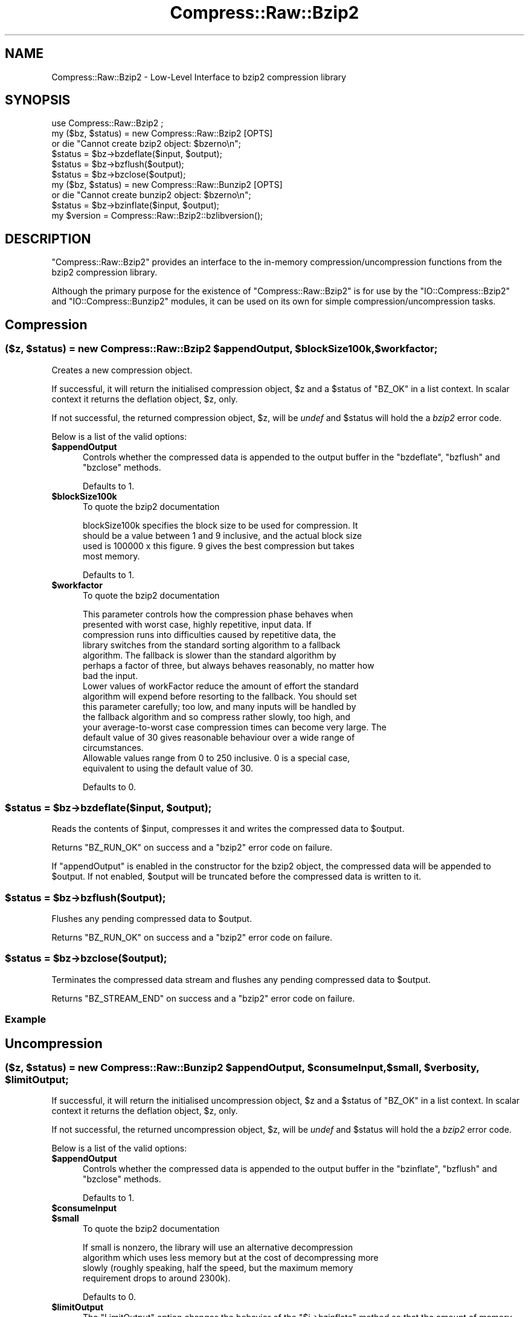 .\" Automatically generated by Pod::Man 4.11 (Pod::Simple 3.35)
.\"
.\" Standard preamble:
.\" ========================================================================
.de Sp \" Vertical space (when we can't use .PP)
.if t .sp .5v
.if n .sp
..
.de Vb \" Begin verbatim text
.ft CW
.nf
.ne \\$1
..
.de Ve \" End verbatim text
.ft R
.fi
..
.\" Set up some character translations and predefined strings.  \*(-- will
.\" give an unbreakable dash, \*(PI will give pi, \*(L" will give a left
.\" double quote, and \*(R" will give a right double quote.  \*(C+ will
.\" give a nicer C++.  Capital omega is used to do unbreakable dashes and
.\" therefore won't be available.  \*(C` and \*(C' expand to `' in nroff,
.\" nothing in troff, for use with C<>.
.tr \(*W-
.ds C+ C\v'-.1v'\h'-1p'\s-2+\h'-1p'+\s0\v'.1v'\h'-1p'
.ie n \{\
.    ds -- \(*W-
.    ds PI pi
.    if (\n(.H=4u)&(1m=24u) .ds -- \(*W\h'-12u'\(*W\h'-12u'-\" diablo 10 pitch
.    if (\n(.H=4u)&(1m=20u) .ds -- \(*W\h'-12u'\(*W\h'-8u'-\"  diablo 12 pitch
.    ds L" ""
.    ds R" ""
.    ds C` ""
.    ds C' ""
'br\}
.el\{\
.    ds -- \|\(em\|
.    ds PI \(*p
.    ds L" ``
.    ds R" ''
.    ds C`
.    ds C'
'br\}
.\"
.\" Escape single quotes in literal strings from groff's Unicode transform.
.ie \n(.g .ds Aq \(aq
.el       .ds Aq '
.\"
.\" If the F register is >0, we'll generate index entries on stderr for
.\" titles (.TH), headers (.SH), subsections (.SS), items (.Ip), and index
.\" entries marked with X<> in POD.  Of course, you'll have to process the
.\" output yourself in some meaningful fashion.
.\"
.\" Avoid warning from groff about undefined register 'F'.
.de IX
..
.nr rF 0
.if \n(.g .if rF .nr rF 1
.if (\n(rF:(\n(.g==0)) \{\
.    if \nF \{\
.        de IX
.        tm Index:\\$1\t\\n%\t"\\$2"
..
.        if !\nF==2 \{\
.            nr % 0
.            nr F 2
.        \}
.    \}
.\}
.rr rF
.\"
.\" Accent mark definitions (@(#)ms.acc 1.5 88/02/08 SMI; from UCB 4.2).
.\" Fear.  Run.  Save yourself.  No user-serviceable parts.
.    \" fudge factors for nroff and troff
.if n \{\
.    ds #H 0
.    ds #V .8m
.    ds #F .3m
.    ds #[ \f1
.    ds #] \fP
.\}
.if t \{\
.    ds #H ((1u-(\\\\n(.fu%2u))*.13m)
.    ds #V .6m
.    ds #F 0
.    ds #[ \&
.    ds #] \&
.\}
.    \" simple accents for nroff and troff
.if n \{\
.    ds ' \&
.    ds ` \&
.    ds ^ \&
.    ds , \&
.    ds ~ ~
.    ds /
.\}
.if t \{\
.    ds ' \\k:\h'-(\\n(.wu*8/10-\*(#H)'\'\h"|\\n:u"
.    ds ` \\k:\h'-(\\n(.wu*8/10-\*(#H)'\`\h'|\\n:u'
.    ds ^ \\k:\h'-(\\n(.wu*10/11-\*(#H)'^\h'|\\n:u'
.    ds , \\k:\h'-(\\n(.wu*8/10)',\h'|\\n:u'
.    ds ~ \\k:\h'-(\\n(.wu-\*(#H-.1m)'~\h'|\\n:u'
.    ds / \\k:\h'-(\\n(.wu*8/10-\*(#H)'\z\(sl\h'|\\n:u'
.\}
.    \" troff and (daisy-wheel) nroff accents
.ds : \\k:\h'-(\\n(.wu*8/10-\*(#H+.1m+\*(#F)'\v'-\*(#V'\z.\h'.2m+\*(#F'.\h'|\\n:u'\v'\*(#V'
.ds 8 \h'\*(#H'\(*b\h'-\*(#H'
.ds o \\k:\h'-(\\n(.wu+\w'\(de'u-\*(#H)/2u'\v'-.3n'\*(#[\z\(de\v'.3n'\h'|\\n:u'\*(#]
.ds d- \h'\*(#H'\(pd\h'-\w'~'u'\v'-.25m'\f2\(hy\fP\v'.25m'\h'-\*(#H'
.ds D- D\\k:\h'-\w'D'u'\v'-.11m'\z\(hy\v'.11m'\h'|\\n:u'
.ds th \*(#[\v'.3m'\s+1I\s-1\v'-.3m'\h'-(\w'I'u*2/3)'\s-1o\s+1\*(#]
.ds Th \*(#[\s+2I\s-2\h'-\w'I'u*3/5'\v'-.3m'o\v'.3m'\*(#]
.ds ae a\h'-(\w'a'u*4/10)'e
.ds Ae A\h'-(\w'A'u*4/10)'E
.    \" corrections for vroff
.if v .ds ~ \\k:\h'-(\\n(.wu*9/10-\*(#H)'\s-2\u~\d\s+2\h'|\\n:u'
.if v .ds ^ \\k:\h'-(\\n(.wu*10/11-\*(#H)'\v'-.4m'^\v'.4m'\h'|\\n:u'
.    \" for low resolution devices (crt and lpr)
.if \n(.H>23 .if \n(.V>19 \
\{\
.    ds : e
.    ds 8 ss
.    ds o a
.    ds d- d\h'-1'\(ga
.    ds D- D\h'-1'\(hy
.    ds th \o'bp'
.    ds Th \o'LP'
.    ds ae ae
.    ds Ae AE
.\}
.rm #[ #] #H #V #F C
.\" ========================================================================
.\"
.IX Title "Compress::Raw::Bzip2 3"
.TH Compress::Raw::Bzip2 3 "2019-02-14" "perl v5.29.8" "Perl Programmers Reference Guide"
.\" For nroff, turn off justification.  Always turn off hyphenation; it makes
.\" way too many mistakes in technical documents.
.if n .ad l
.nh
.SH "NAME"
Compress::Raw::Bzip2 \- Low\-Level Interface to bzip2 compression library
.SH "SYNOPSIS"
.IX Header "SYNOPSIS"
.Vb 1
\&    use Compress::Raw::Bzip2 ;
\&
\&    my ($bz, $status) = new Compress::Raw::Bzip2 [OPTS]
\&        or die "Cannot create bzip2 object: $bzerno\en";
\&    
\&    $status = $bz\->bzdeflate($input, $output);
\&    $status = $bz\->bzflush($output);
\&    $status = $bz\->bzclose($output);
\&
\&    my ($bz, $status) = new Compress::Raw::Bunzip2 [OPTS]
\&        or die "Cannot create bunzip2 object: $bzerno\en";
\&    
\&    $status = $bz\->bzinflate($input, $output);
\&
\&    my $version = Compress::Raw::Bzip2::bzlibversion();
.Ve
.SH "DESCRIPTION"
.IX Header "DESCRIPTION"
\&\f(CW\*(C`Compress::Raw::Bzip2\*(C'\fR provides an interface to the in-memory
compression/uncompression functions from the bzip2 compression library.
.PP
Although the primary purpose for the existence of \f(CW\*(C`Compress::Raw::Bzip2\*(C'\fR
is for use by the  \f(CW\*(C`IO::Compress::Bzip2\*(C'\fR and \f(CW\*(C`IO::Compress::Bunzip2\*(C'\fR
modules, it can be used on its own for simple compression/uncompression
tasks.
.SH "Compression"
.IX Header "Compression"
.ie n .SS "($z, $status) = new Compress::Raw::Bzip2 $appendOutput, $blockSize100k, $workfactor;"
.el .SS "($z, \f(CW$status\fP) = new Compress::Raw::Bzip2 \f(CW$appendOutput\fP, \f(CW$blockSize100k\fP, \f(CW$workfactor\fP;"
.IX Subsection "($z, $status) = new Compress::Raw::Bzip2 $appendOutput, $blockSize100k, $workfactor;"
Creates a new compression object.
.PP
If successful, it will return the initialised compression object, \f(CW$z\fR
and a \f(CW$status\fR of \f(CW\*(C`BZ_OK\*(C'\fR in a list context. In scalar context it
returns the deflation object, \f(CW$z\fR, only.
.PP
If not successful, the returned compression object, \f(CW$z\fR, will be
\&\fIundef\fR and \f(CW$status\fR will hold the a \fIbzip2\fR error code.
.PP
Below is a list of the valid options:
.IP "\fB\f(CB$appendOutput\fB\fR" 5
.IX Item "$appendOutput"
Controls whether the compressed data is appended to the output buffer in
the \f(CW\*(C`bzdeflate\*(C'\fR, \f(CW\*(C`bzflush\*(C'\fR and \f(CW\*(C`bzclose\*(C'\fR methods.
.Sp
Defaults to 1.
.IP "\fB\f(CB$blockSize100k\fB\fR" 5
.IX Item "$blockSize100k"
To quote the bzip2 documentation
.Sp
.Vb 4
\&    blockSize100k specifies the block size to be used for compression. It
\&    should be a value between 1 and 9 inclusive, and the actual block size
\&    used is 100000 x this figure. 9 gives the best compression but takes
\&    most memory.
.Ve
.Sp
Defaults to 1.
.IP "\fB\f(CB$workfactor\fB\fR" 5
.IX Item "$workfactor"
To quote the bzip2 documentation
.Sp
.Vb 7
\&    This parameter controls how the compression phase behaves when
\&    presented with worst case, highly repetitive, input data. If
\&    compression runs into difficulties caused by repetitive data, the
\&    library switches from the standard sorting algorithm to a fallback
\&    algorithm. The fallback is slower than the standard algorithm by
\&    perhaps a factor of three, but always behaves reasonably, no matter how
\&    bad the input.
\&
\&    Lower values of workFactor reduce the amount of effort the standard
\&    algorithm will expend before resorting to the fallback. You should set
\&    this parameter carefully; too low, and many inputs will be handled by
\&    the fallback algorithm and so compress rather slowly, too high, and
\&    your average\-to\-worst case compression times can become very large. The
\&    default value of 30 gives reasonable behaviour over a wide range of
\&    circumstances.
\&
\&    Allowable values range from 0 to 250 inclusive. 0 is a special case,
\&    equivalent to using the default value of 30.
.Ve
.Sp
Defaults to 0.
.ie n .SS "$status = $bz\->bzdeflate($input, $output);"
.el .SS "\f(CW$status\fP = \f(CW$bz\fP\->bzdeflate($input, \f(CW$output\fP);"
.IX Subsection "$status = $bz->bzdeflate($input, $output);"
Reads the contents of \f(CW$input\fR, compresses it and writes the compressed
data to \f(CW$output\fR.
.PP
Returns \f(CW\*(C`BZ_RUN_OK\*(C'\fR on success and a \f(CW\*(C`bzip2\*(C'\fR error code on failure.
.PP
If \f(CW\*(C`appendOutput\*(C'\fR is enabled in the constructor for the bzip2 object, the
compressed data will be appended to \f(CW$output\fR. If not enabled, \f(CW$output\fR
will be truncated before the compressed data is written to it.
.ie n .SS "$status = $bz\->bzflush($output);"
.el .SS "\f(CW$status\fP = \f(CW$bz\fP\->bzflush($output);"
.IX Subsection "$status = $bz->bzflush($output);"
Flushes any pending compressed data to \f(CW$output\fR.
.PP
Returns \f(CW\*(C`BZ_RUN_OK\*(C'\fR on success and a \f(CW\*(C`bzip2\*(C'\fR error code on failure.
.ie n .SS "$status = $bz\->bzclose($output);"
.el .SS "\f(CW$status\fP = \f(CW$bz\fP\->bzclose($output);"
.IX Subsection "$status = $bz->bzclose($output);"
Terminates the compressed data stream and flushes any pending compressed
data to \f(CW$output\fR.
.PP
Returns \f(CW\*(C`BZ_STREAM_END\*(C'\fR on success and a \f(CW\*(C`bzip2\*(C'\fR error code on failure.
.SS "Example"
.IX Subsection "Example"
.SH "Uncompression"
.IX Header "Uncompression"
.ie n .SS "($z, $status) = new Compress::Raw::Bunzip2 $appendOutput, $consumeInput, $small, $verbosity, $limitOutput;"
.el .SS "($z, \f(CW$status\fP) = new Compress::Raw::Bunzip2 \f(CW$appendOutput\fP, \f(CW$consumeInput\fP, \f(CW$small\fP, \f(CW$verbosity\fP, \f(CW$limitOutput\fP;"
.IX Subsection "($z, $status) = new Compress::Raw::Bunzip2 $appendOutput, $consumeInput, $small, $verbosity, $limitOutput;"
If successful, it will return the initialised uncompression object, \f(CW$z\fR
and a \f(CW$status\fR of \f(CW\*(C`BZ_OK\*(C'\fR in a list context. In scalar context it
returns the deflation object, \f(CW$z\fR, only.
.PP
If not successful, the returned uncompression object, \f(CW$z\fR, will be
\&\fIundef\fR and \f(CW$status\fR will hold the a \fIbzip2\fR error code.
.PP
Below is a list of the valid options:
.IP "\fB\f(CB$appendOutput\fB\fR" 5
.IX Item "$appendOutput"
Controls whether the compressed data is appended to the output buffer in the
\&\f(CW\*(C`bzinflate\*(C'\fR, \f(CW\*(C`bzflush\*(C'\fR and \f(CW\*(C`bzclose\*(C'\fR methods.
.Sp
Defaults to 1.
.IP "\fB\f(CB$consumeInput\fB\fR" 5
.IX Item "$consumeInput"
.PD 0
.IP "\fB\f(CB$small\fB\fR" 5
.IX Item "$small"
.PD
To quote the bzip2 documentation
.Sp
.Vb 4
\&    If small is nonzero, the library will use an alternative decompression
\&    algorithm which uses less memory but at the cost of decompressing more
\&    slowly (roughly speaking, half the speed, but the maximum memory
\&    requirement drops to around 2300k).
.Ve
.Sp
Defaults to 0.
.IP "\fB\f(CB$limitOutput\fB\fR" 5
.IX Item "$limitOutput"
The \f(CW\*(C`LimitOutput\*(C'\fR option changes the behavior of the \f(CW\*(C`$i\->bzinflate\*(C'\fR
method so that the amount of memory used by the output buffer can be
limited.
.Sp
When \f(CW\*(C`LimitOutput\*(C'\fR is used the size of the output buffer used will either
be the 16k or the amount of memory already allocated to \f(CW$output\fR,
whichever is larger. Predicting the output size available is tricky, so
don't rely on getting an exact output buffer size.
.Sp
When \f(CW\*(C`LimitOutout\*(C'\fR is not specified \f(CW\*(C`$i\->bzinflate\*(C'\fR will use as much
memory as it takes to write all the uncompressed data it creates by
uncompressing the input buffer.
.Sp
If \f(CW\*(C`LimitOutput\*(C'\fR is enabled, the \f(CW\*(C`ConsumeInput\*(C'\fR option will also be
enabled.
.Sp
This option defaults to false.
.IP "\fB\f(CB$verbosity\fB\fR" 5
.IX Item "$verbosity"
This parameter is ignored.
.Sp
Defaults to 0.
.ie n .SS "$status = $z\->bzinflate($input, $output);"
.el .SS "\f(CW$status\fP = \f(CW$z\fP\->bzinflate($input, \f(CW$output\fP);"
.IX Subsection "$status = $z->bzinflate($input, $output);"
Uncompresses \f(CW$input\fR and writes the uncompressed data to \f(CW$output\fR.
.PP
Returns \f(CW\*(C`BZ_OK\*(C'\fR if the uncompression was successful, but the end of the
compressed data stream has not been reached. Returns \f(CW\*(C`BZ_STREAM_END\*(C'\fR on
successful uncompression and the end of the compression stream has been
reached.
.PP
If \f(CW\*(C`consumeInput\*(C'\fR is enabled in the constructor for the bunzip2 object,
\&\f(CW$input\fR will have all compressed data removed from it after
uncompression. On \f(CW\*(C`BZ_OK\*(C'\fR return this will mean that \f(CW$input\fR will be an
empty string; when \f(CW\*(C`BZ_STREAM_END\*(C'\fR \f(CW$input\fR will either be an empty
string or will contain whatever data immediately followed the compressed
data stream.
.PP
If \f(CW\*(C`appendOutput\*(C'\fR is enabled in the constructor for the bunzip2 object,
the uncompressed data will be appended to \f(CW$output\fR. If not enabled,
\&\f(CW$output\fR will be truncated before the uncompressed data is written to it.
.SH "Misc"
.IX Header "Misc"
.ie n .SS "my $version = \fBCompress::Raw::Bzip2::bzlibversion()\fP;"
.el .SS "my \f(CW$version\fP = \fBCompress::Raw::Bzip2::bzlibversion()\fP;"
.IX Subsection "my $version = Compress::Raw::Bzip2::bzlibversion();"
Returns the version of the underlying bzip2 library.
.SH "Constants"
.IX Header "Constants"
The following bzip2 constants are exported by this module
.PP
.Vb 3
\&                BZ_RUN
\&                BZ_FLUSH
\&                BZ_FINISH
\&
\&                BZ_OK
\&                BZ_RUN_OK
\&                BZ_FLUSH_OK
\&                BZ_FINISH_OK
\&                BZ_STREAM_END
\&                BZ_SEQUENCE_ERROR
\&                BZ_PARAM_ERROR
\&                BZ_MEM_ERROR
\&                BZ_DATA_ERROR
\&                BZ_DATA_ERROR_MAGIC
\&                BZ_IO_ERROR
\&                BZ_UNEXPECTED_EOF
\&                BZ_OUTBUFF_FULL
\&                BZ_CONFIG_ERROR
.Ve
.SH "SEE ALSO"
.IX Header "SEE ALSO"
Compress::Zlib, IO::Compress::Gzip, IO::Uncompress::Gunzip, IO::Compress::Deflate, IO::Uncompress::Inflate, IO::Compress::RawDeflate, IO::Uncompress::RawInflate, IO::Compress::Bzip2, IO::Uncompress::Bunzip2, IO::Compress::Lzma, IO::Uncompress::UnLzma, IO::Compress::Xz, IO::Uncompress::UnXz, IO::Compress::Lzip, IO::Uncompress::UnLzip, IO::Compress::Lzop, IO::Uncompress::UnLzop, IO::Compress::Lzf, IO::Uncompress::UnLzf, IO::Compress::Zstd, IO::Uncompress::UnZstd, IO::Uncompress::AnyInflate, IO::Uncompress::AnyUncompress
.PP
IO::Compress::FAQ
.PP
File::GlobMapper, Archive::Zip,
Archive::Tar,
IO::Zlib
.PP
The primary site for the bzip2 program is <http://www.bzip.org>.
.PP
See the module Compress::Bzip2
.SH "AUTHOR"
.IX Header "AUTHOR"
This module was written by Paul Marquess, \f(CW\*(C`pmqs@cpan.org\*(C'\fR.
.SH "MODIFICATION HISTORY"
.IX Header "MODIFICATION HISTORY"
See the Changes file.
.SH "COPYRIGHT AND LICENSE"
.IX Header "COPYRIGHT AND LICENSE"
Copyright (c) 2005\-2019 Paul Marquess. All rights reserved.
.PP
This program is free software; you can redistribute it and/or
modify it under the same terms as Perl itself.
